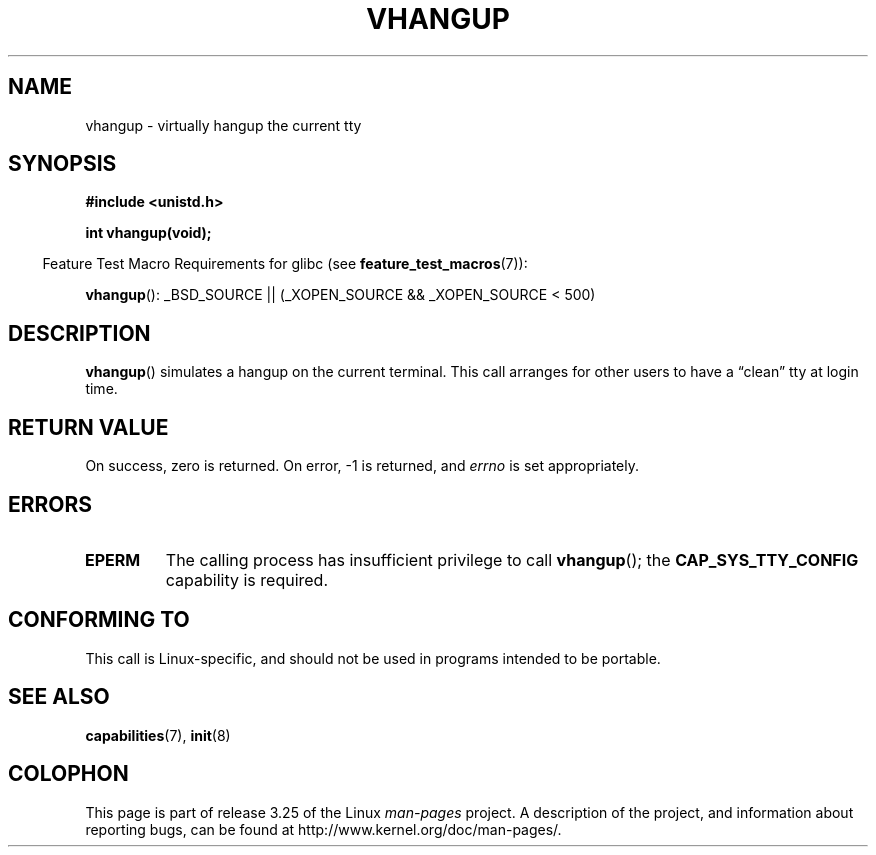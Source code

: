 .\" Hey Emacs! This file is -*- nroff -*- source.
.\"
.\" Copyright 1993 Rickard E. Faith (faith@cs.unc.edu)
.\"
.\" Permission is granted to make and distribute verbatim copies of this
.\" manual provided the copyright notice and this permission notice are
.\" preserved on all copies.
.\"
.\" Permission is granted to copy and distribute modified versions of this
.\" manual under the conditions for verbatim copying, provided that the
.\" entire resulting derived work is distributed under the terms of a
.\" permission notice identical to this one.
.\"
.\" Since the Linux kernel and libraries are constantly changing, this
.\" manual page may be incorrect or out-of-date.  The author(s) assume no
.\" responsibility for errors or omissions, or for damages resulting from
.\" the use of the information contained herein.  The author(s) may not
.\" have taken the same level of care in the production of this manual,
.\" which is licensed free of charge, as they might when working
.\" professionally.
.\"
.\" Formatted or processed versions of this manual, if unaccompanied by
.\" the source, must acknowledge the copyright and authors of this work.
.\" Modified, 27 May 2004, Michael Kerrisk <mtk.manpages@gmail.com>
.\"     Added notes on capability requirements
.\"
.TH VHANGUP 2 2007-07-26 "Linux" "Linux Programmer's Manual"
.SH NAME
vhangup \- virtually hangup the current tty
.SH SYNOPSIS
.B #include <unistd.h>
.sp
.B int vhangup(void);
.sp
.in -4n
Feature Test Macro Requirements for glibc (see
.BR feature_test_macros (7)):
.in
.sp
.ad l
.BR vhangup ():
_BSD_SOURCE || (_XOPEN_SOURCE && _XOPEN_SOURCE\ <\ 500)
.ad b
.SH DESCRIPTION
.BR vhangup ()
simulates a hangup on the current terminal.
This call arranges for other
users to have a \*(lqclean\*(rq tty at login time.
.SH "RETURN VALUE"
On success, zero is returned.
On error, \-1 is returned, and
.I errno
is set appropriately.
.SH ERRORS
.TP
.B EPERM
The calling process has insufficient privilege to call
.BR vhangup ();
the
.B CAP_SYS_TTY_CONFIG
capability is required.
.SH "CONFORMING TO"
This call is Linux-specific, and should not be used in programs
intended to be portable.
.SH "SEE ALSO"
.BR capabilities (7),
.BR init (8)
.SH COLOPHON
This page is part of release 3.25 of the Linux
.I man-pages
project.
A description of the project,
and information about reporting bugs,
can be found at
http://www.kernel.org/doc/man-pages/.
